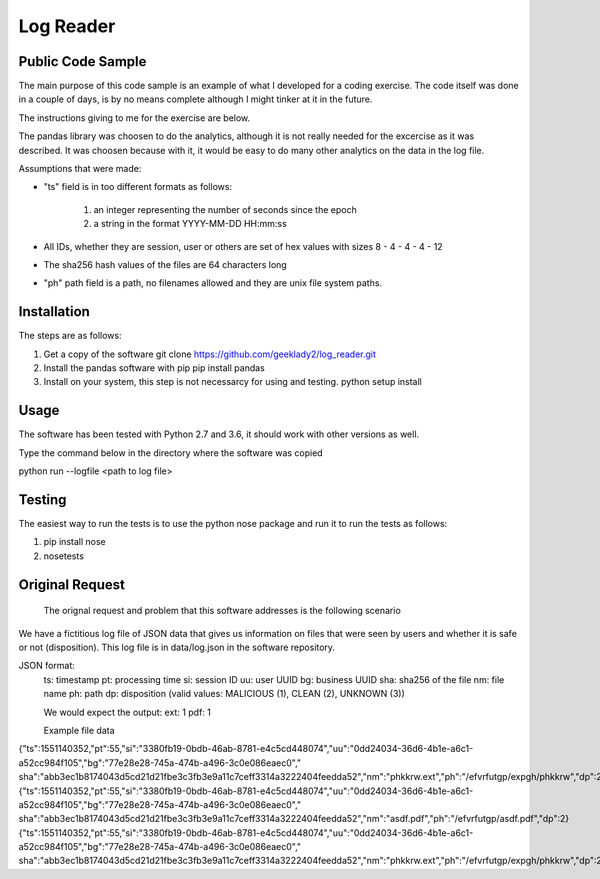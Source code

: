 =============
Log Reader
=============

Public Code Sample
-------------------
The main purpose of this code sample is an example of what I developed for a coding exercise. 
The code itself was done in a couple of days, is by no means complete although I might tinker
at it in the future.  

The instructions giving to me for the exercise are below.

The pandas library was choosen to do the analytics, although it is not really needed for the
excercise as it was described.  It was choosen because with it, it would be easy to do many
other analytics on the data in the log file.

Assumptions that were made:

-   "ts" field is in too different formats as follows:
    
     1. an integer representing the number of seconds since the epoch
     2. a string in the format YYYY-MM-DD HH:mm:ss

-   All IDs, whether they are session, user or others are set of hex values with sizes
    8 - 4 - 4 - 4 - 12 

-   The sha256 hash values of the files are 64 characters long

-   "ph" path field is a path, no filenames allowed and they are unix file system paths.


Installation
-------------------
The steps are as follows:

1. Get a copy of the software
   git clone https://github.com/geeklady2/log_reader.git

2. Install the pandas software with pip 
   pip install pandas

3. Install on your system, this step is not necessarcy for
   using and testing.
   python setup install  


Usage
-------------------
The software has been tested with Python 2.7 and 3.6, it should work with other 
versions as well.

Type the command below in the directory where the software was copied 

python run --logfile <path to log file>


Testing
--------------------
The easiest way to run the tests is to use the python nose package and run
it to run the tests as follows:

1. pip install nose

2. nosetests


Original Request
---------------------
 The orignal request and problem that this software addresses is
 the following scenario
    
We have a fictitious log file of JSON data that gives us information on files that were seen by users and whether it is safe or not (disposition).   This log file is in data/log.json in the software repository.
    
JSON format:
    ts:  timestamp
    pt:  processing time
    si:  session ID
    uu:  user UUID
    bg:  business UUID
    sha: sha256 of the file
    nm:  file name
    ph:  path
    dp:  disposition (valid values: MALICIOUS (1), CLEAN (2), UNKNOWN (3))
    
    We would expect the output:
    ext: 1
    pdf: 1


    Example file data

{"ts":1551140352,"pt":55,"si":"3380fb19-0bdb-46ab-8781-e4c5cd448074","uu":"0dd24034-36d6-4b1e-a6c1-a52cc984f105","bg":"77e28e28-745a-474b-a496-3c0e086eaec0","
sha":"abb3ec1b8174043d5cd21d21fbe3c3fb3e9a11c7ceff3314a3222404feedda52","nm":"phkkrw.ext","ph":"/efvrfutgp/expgh/phkkrw","dp":2}
{"ts":1551140352,"pt":55,"si":"3380fb19-0bdb-46ab-8781-e4c5cd448074","uu":"0dd24034-36d6-4b1e-a6c1-a52cc984f105","bg":"77e28e28-745a-474b-a496-3c0e086eaec0","
sha":"abb3ec1b8174043d5cd21d21fbe3c3fb3e9a11c7ceff3314a3222404feedda52","nm":"asdf.pdf","ph":"/efvrfutgp/asdf.pdf","dp":2}
{"ts":1551140352,"pt":55,"si":"3380fb19-0bdb-46ab-8781-e4c5cd448074","uu":"0dd24034-36d6-4b1e-a6c1-a52cc984f105","bg":"77e28e28-745a-474b-a496-3c0e086eaec0","
sha":"abb3ec1b8174043d5cd21d21fbe3c3fb3e9a11c7ceff3314a3222404feedda52","nm":"phkkrw.ext","ph":"/efvrfutgp/expgh/phkkrw","dp":2}
